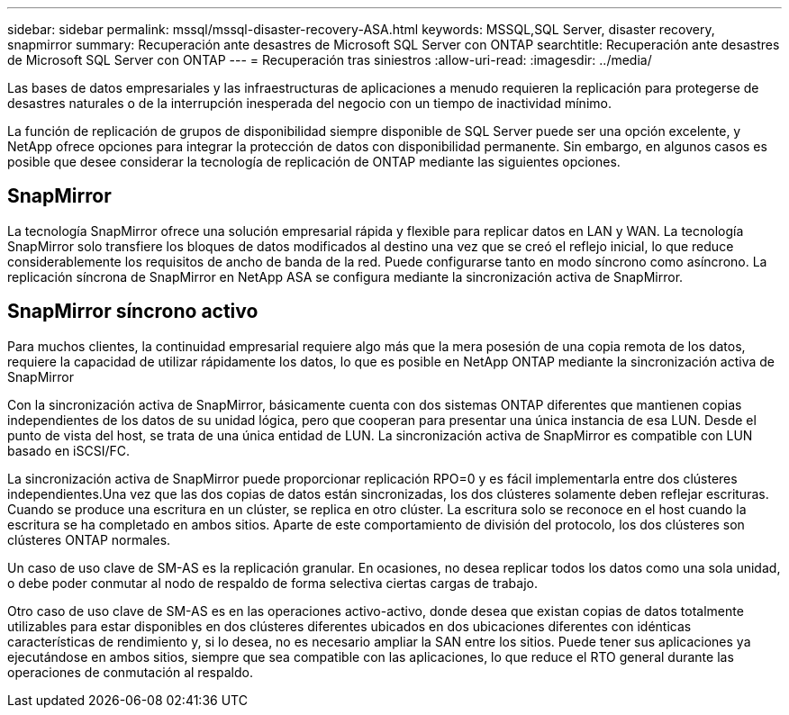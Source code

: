 ---
sidebar: sidebar 
permalink: mssql/mssql-disaster-recovery-ASA.html 
keywords: MSSQL,SQL Server, disaster recovery, snapmirror 
summary: Recuperación ante desastres de Microsoft SQL Server con ONTAP 
searchtitle: Recuperación ante desastres de Microsoft SQL Server con ONTAP 
---
= Recuperación tras siniestros
:allow-uri-read: 
:imagesdir: ../media/


[role="lead"]
Las bases de datos empresariales y las infraestructuras de aplicaciones a menudo requieren la replicación para protegerse de desastres naturales o de la interrupción inesperada del negocio con un tiempo de inactividad mínimo.

La función de replicación de grupos de disponibilidad siempre disponible de SQL Server puede ser una opción excelente, y NetApp ofrece opciones para integrar la protección de datos con disponibilidad permanente. Sin embargo, en algunos casos es posible que desee considerar la tecnología de replicación de ONTAP mediante las siguientes opciones.



== SnapMirror

La tecnología SnapMirror ofrece una solución empresarial rápida y flexible para replicar datos en LAN y WAN. La tecnología SnapMirror solo transfiere los bloques de datos modificados al destino una vez que se creó el reflejo inicial, lo que reduce considerablemente los requisitos de ancho de banda de la red. Puede configurarse tanto en modo síncrono como asíncrono. La replicación síncrona de SnapMirror en NetApp ASA se configura mediante la sincronización activa de SnapMirror.



== SnapMirror síncrono activo

Para muchos clientes, la continuidad empresarial requiere algo más que la mera posesión de una copia remota de los datos, requiere la capacidad de utilizar rápidamente los datos, lo que es posible en NetApp ONTAP mediante la sincronización activa de SnapMirror

Con la sincronización activa de SnapMirror, básicamente cuenta con dos sistemas ONTAP diferentes que mantienen copias independientes de los datos de su unidad lógica, pero que cooperan para presentar una única instancia de esa LUN. Desde el punto de vista del host, se trata de una única entidad de LUN. La sincronización activa de SnapMirror es compatible con LUN basado en iSCSI/FC.

La sincronización activa de SnapMirror puede proporcionar replicación RPO=0 y es fácil implementarla entre dos clústeres independientes.Una vez que las dos copias de datos están sincronizadas, los dos clústeres solamente deben reflejar escrituras. Cuando se produce una escritura en un clúster, se replica en otro clúster. La escritura solo se reconoce en el host cuando la escritura se ha completado en ambos sitios. Aparte de este comportamiento de división del protocolo, los dos clústeres son clústeres ONTAP normales.

Un caso de uso clave de SM-AS es la replicación granular. En ocasiones, no desea replicar todos los datos como una sola unidad, o debe poder conmutar al nodo de respaldo de forma selectiva ciertas cargas de trabajo.

Otro caso de uso clave de SM-AS es en las operaciones activo-activo, donde desea que existan copias de datos totalmente utilizables para estar disponibles en dos clústeres diferentes ubicados en dos ubicaciones diferentes con idénticas características de rendimiento y, si lo desea, no es necesario ampliar la SAN entre los sitios. Puede tener sus aplicaciones ya ejecutándose en ambos sitios, siempre que sea compatible con las aplicaciones, lo que reduce el RTO general durante las operaciones de conmutación al respaldo.

